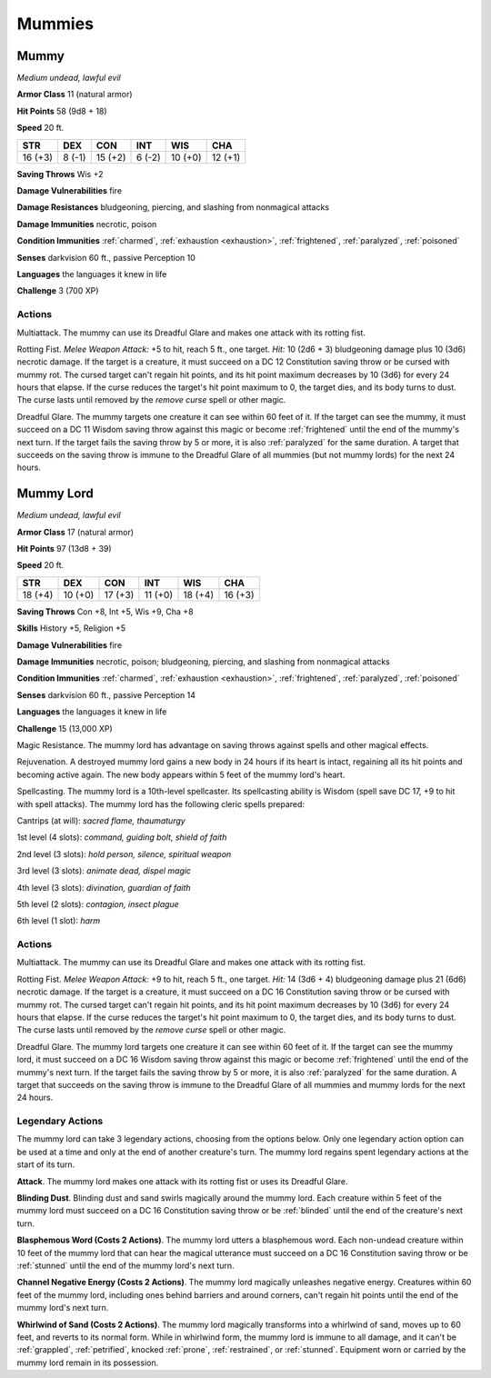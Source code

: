 Mummies
-------


.. https://stackoverflow.com/questions/11984652/bold-italic-in-restructuredtext

.. raw:: html

   <style type="text/css">
     span.bolditalic {
       font-weight: bold;
       font-style: italic;
     }
   </style>

.. role:: bi
   :class: bolditalic


Mummy
~~~~~

*Medium undead, lawful evil*

**Armor Class** 11 (natural armor)

**Hit Points** 58 (9d8 + 18)

**Speed** 20 ft.

+-----------+-----------+-----------+-----------+-----------+-----------+
| STR       | DEX       | CON       | INT       | WIS       | CHA       |
+===========+===========+===========+===========+===========+===========+
| 16 (+3)   | 8 (-1)    | 15 (+2)   | 6 (-2)    | 10 (+0)   | 12 (+1)   |
+-----------+-----------+-----------+-----------+-----------+-----------+

**Saving Throws** Wis +2

**Damage Vulnerabilities** fire

**Damage Resistances** bludgeoning, piercing, and slashing from
nonmagical attacks

**Damage Immunities** necrotic, poison

**Condition Immunities** :ref:`charmed`, :ref:`exhaustion <exhaustion>`, :ref:`frightened`, :ref:`paralyzed`,
:ref:`poisoned`

**Senses** darkvision 60 ft., passive Perception 10

**Languages** the languages it knew in life

**Challenge** 3 (700 XP)


Actions
^^^^^^^

:bi:`Multiattack`. The mummy can use its Dreadful Glare and makes one
attack with its rotting fist.

:bi:`Rotting Fist`. *Melee Weapon Attack:* +5 to hit, reach 5 ft., one
target. *Hit:* 10 (2d6 + 3) bludgeoning damage plus 10 (3d6) necrotic
damage. If the target is a creature, it must succeed on a DC 12
Constitution saving throw or be cursed with mummy rot. The cursed target
can't regain hit points, and its hit point maximum decreases by 10 (3d6)
for every 24 hours that elapse. If the curse reduces the target's hit
point maximum to 0, the target dies, and its body turns to dust. The
curse lasts until removed by the *remove curse* spell or other magic.

:bi:`Dreadful Glare`. The mummy targets one creature it can see within
60 feet of it. If the target can see the mummy, it must succeed on a DC
11 Wisdom saving throw against this magic or become :ref:`frightened` until the
end of the mummy's next turn. If the target fails the saving throw by 5
or more, it is also :ref:`paralyzed` for the same duration. A target that
succeeds on the saving throw is immune to the Dreadful Glare of all
mummies (but not mummy lords) for the next 24 hours.

Mummy Lord
~~~~~~~~~~

*Medium undead, lawful evil*

**Armor Class** 17 (natural armor)

**Hit Points** 97 (13d8 + 39)

**Speed** 20 ft.

+-----------+-----------+-----------+-----------+-----------+-----------+
| STR       | DEX       | CON       | INT       | WIS       | CHA       |
+===========+===========+===========+===========+===========+===========+
| 18 (+4)   | 10 (+0)   | 17 (+3)   | 11 (+0)   | 18 (+4)   | 16 (+3)   |
+-----------+-----------+-----------+-----------+-----------+-----------+

**Saving Throws** Con +8, Int +5, Wis +9, Cha +8

**Skills** History +5, Religion +5

**Damage Vulnerabilities** fire

**Damage Immunities** necrotic, poison; bludgeoning, piercing, and
slashing from nonmagical attacks

**Condition Immunities** :ref:`charmed`, :ref:`exhaustion <exhaustion>`, :ref:`frightened`, :ref:`paralyzed`,
:ref:`poisoned`

**Senses** darkvision 60 ft., passive Perception 14

**Languages** the languages it knew in life

**Challenge** 15 (13,000 XP)

:bi:`Magic Resistance`. The mummy lord has advantage on saving throws
against spells and other magical effects.

:bi:`Rejuvenation`. A destroyed mummy lord gains a new body in 24 hours
if its heart is intact, regaining all its hit points and becoming active
again. The new body appears within 5 feet of the mummy lord's heart.

:bi:`Spellcasting`. The mummy lord is a 10th-level spellcaster. Its
spellcasting ability is Wisdom (spell save DC 17, +9 to hit with spell
attacks). The mummy lord has the following cleric spells prepared:

Cantrips (at will): *sacred flame, thaumaturgy*

1st level (4 slots): *command, guiding bolt, shield of faith*

2nd level (3 slots): *hold person, silence, spiritual weapon*

3rd level (3 slots): *animate dead, dispel magic*

4th level (3 slots): *divination, guardian of faith*

5th level (2 slots): *contagion, insect plague*

6th level (1 slot): *harm*


Actions
^^^^^^^

:bi:`Multiattack`. The mummy can use its Dreadful Glare and makes one
attack with its rotting fist.

:bi:`Rotting Fist`. *Melee Weapon Attack:* +9 to hit, reach 5 ft., one
target. *Hit:* 14 (3d6 + 4) bludgeoning damage plus 21 (6d6) necrotic
damage. If the target is a creature, it must succeed on a DC 16
Constitution saving throw or be cursed with mummy rot. The cursed target
can't regain hit points, and its hit point maximum decreases by 10 (3d6)
for every 24 hours that elapse. If the curse reduces the target's hit
point maximum to 0, the target dies, and its body turns to dust. The
curse lasts until removed by the *remove curse* spell or other magic.

:bi:`Dreadful Glare`. The mummy lord targets one creature it can see
within 60 feet of it. If the target can see the mummy lord, it must
succeed on a DC 16 Wisdom saving throw against this magic or become
:ref:`frightened` until the end of the mummy's next turn. If the target fails
the saving throw by 5 or more, it is also :ref:`paralyzed` for the same
duration. A target that succeeds on the saving throw is immune to the
Dreadful Glare of all mummies and mummy lords for the next 24 hours.


Legendary Actions
^^^^^^^^^^^^^^^^^

The mummy lord can take 3 legendary actions, choosing from the options
below. Only one legendary action option can be used at a time and only
at the end of another creature's turn. The mummy lord regains spent
legendary actions at the start of its turn.

**Attack**. The mummy lord makes one attack with its rotting fist or
uses its Dreadful Glare.

.. index::
   single: blinded; by mummy dust

**Blinding Dust**. Blinding dust and sand swirls magically around the
mummy lord. Each creature within 5 feet of the mummy lord must succeed
on a DC 16 Constitution saving throw or be :ref:`blinded` until the end of the
creature's next turn.

.. index::
   single: stunned; by mummy blasphemy

**Blasphemous Word (Costs 2 Actions)**. The mummy lord utters a
blasphemous word. Each non-undead creature within 10 feet of the mummy
lord that can hear the magical utterance must succeed on a DC 16
Constitution saving throw or be :ref:`stunned` until the end of the mummy
lord's next turn.

**Channel Negative Energy (Costs 2 Actions)**. The mummy lord magically
unleashes negative energy. Creatures within 60 feet of the mummy lord,
including ones behind barriers and around corners, can't regain hit
points until the end of the mummy lord's next turn.

**Whirlwind of Sand (Costs 2 Actions)**. The mummy lord magically
transforms into a whirlwind of sand, moves up to 60 feet, and reverts to
its normal form. While in whirlwind form, the mummy lord is immune to
all damage, and it can't be :ref:`grappled`, :ref:`petrified`, knocked :ref:`prone`,
:ref:`restrained`, or :ref:`stunned`. Equipment worn or carried by the mummy lord
remain in its possession.

